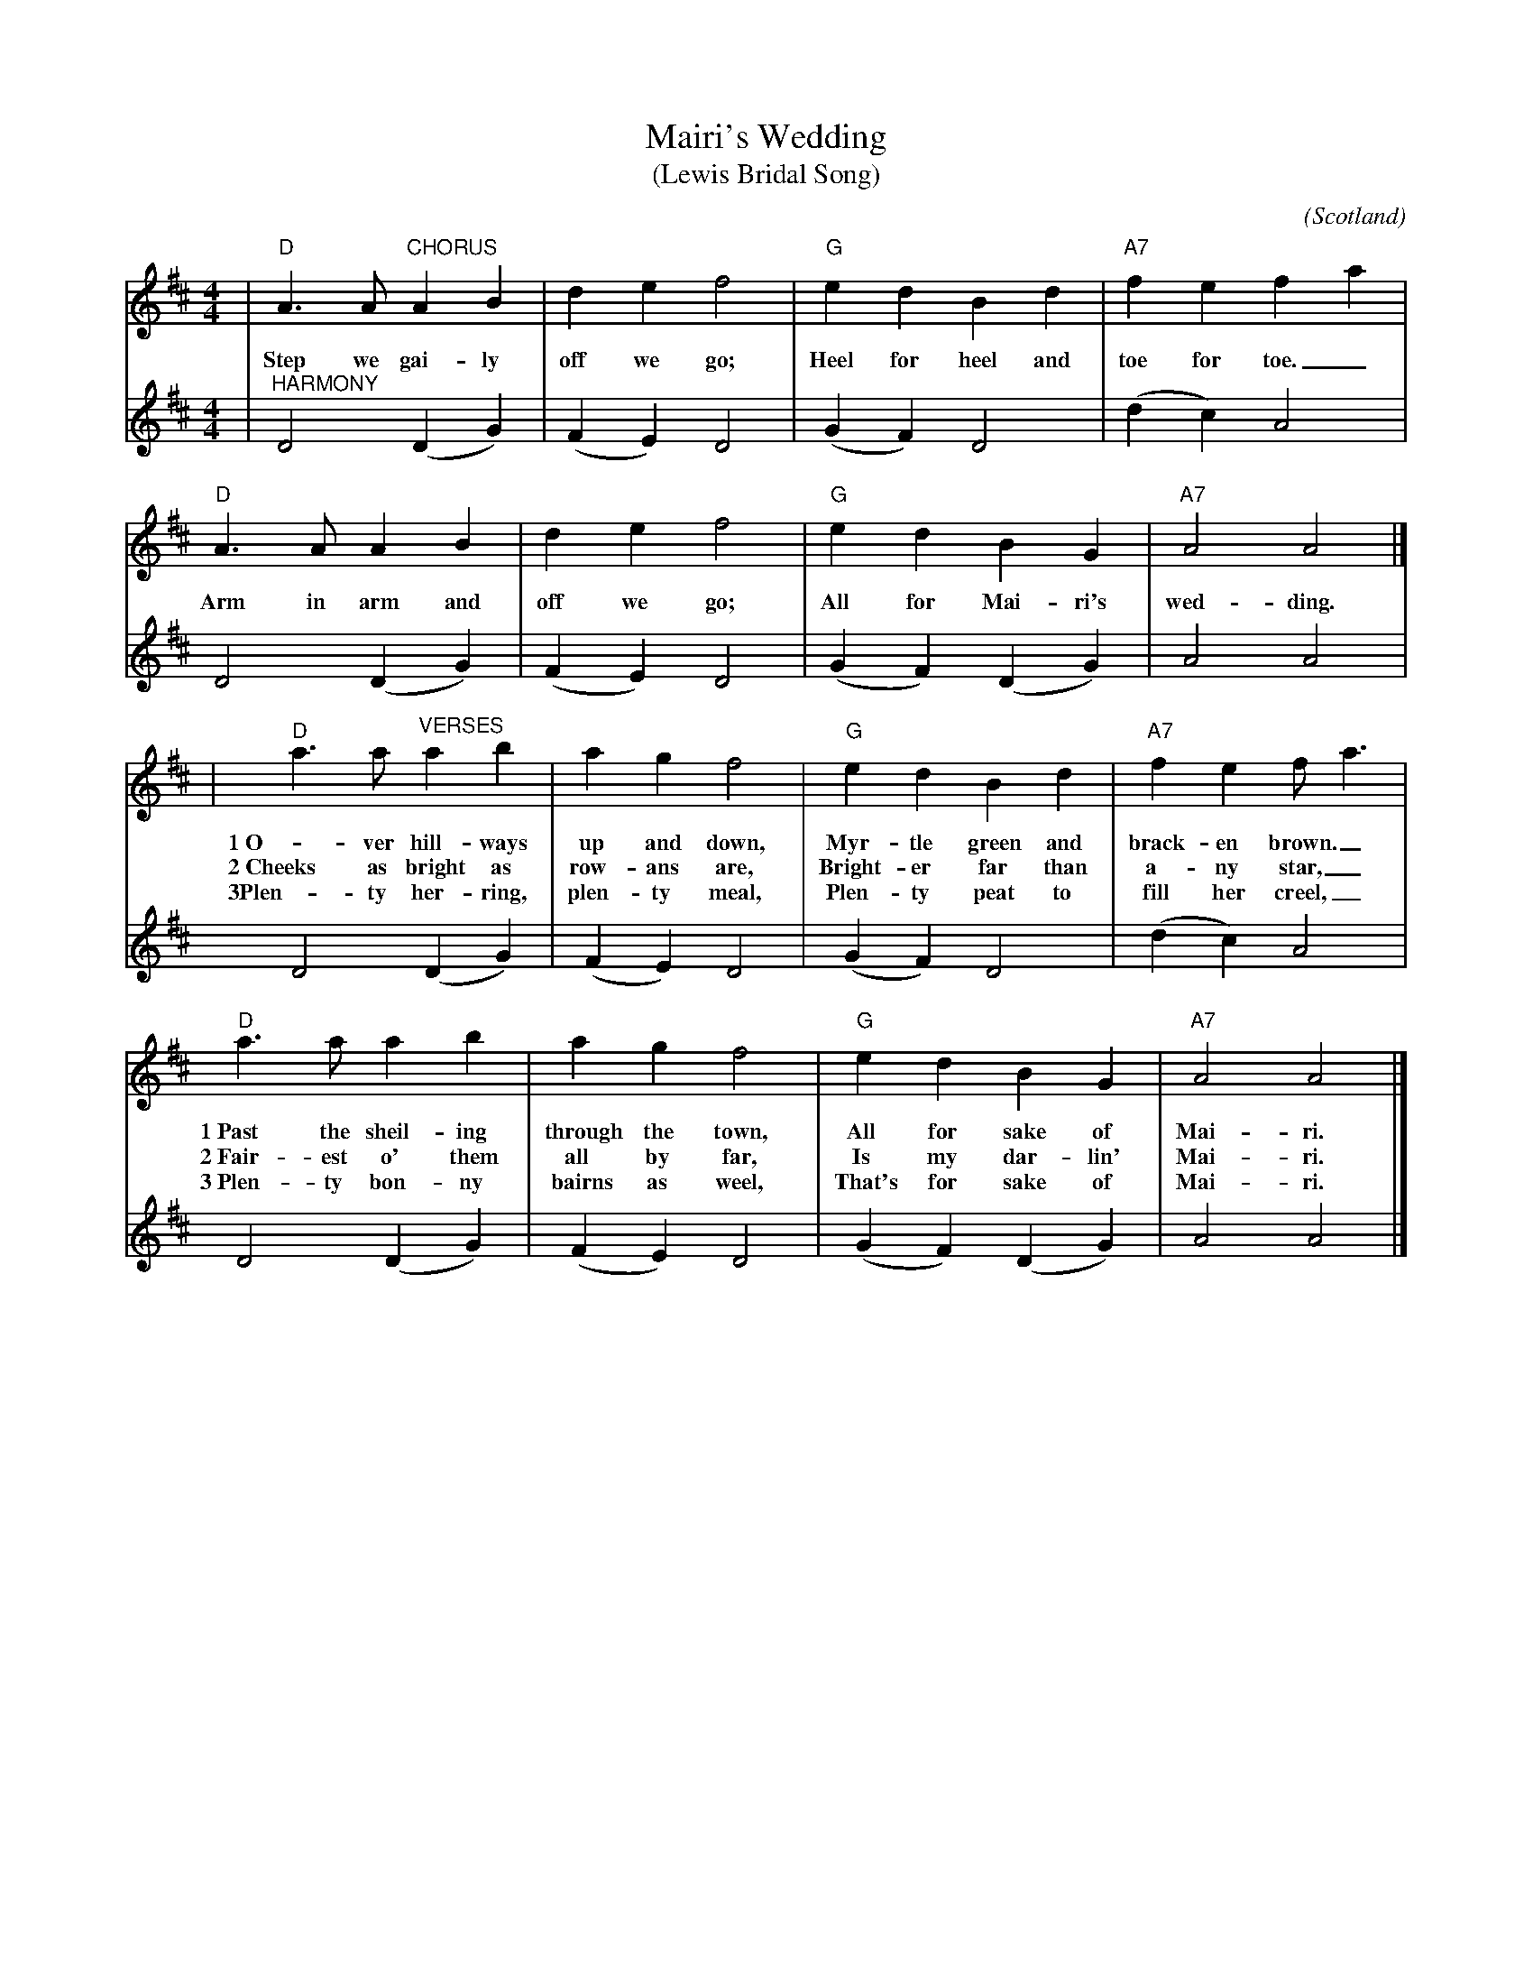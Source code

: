 %%scale 0.7
X:1
T:Mairi's Wedding
T:(Lewis Bridal Song)
C:
O:Scotland
R:march
M:4/4
L:1/4
K:D
V:1 clef=treble
|"D"A3/2A/2 "CHORUS"A B | d e f2 | "G"e d B d | "A7"f e fa|
w:Step we gai-ly off we go; Heel for heel and toe for toe._
"D"A3/2A/2 A B | d e f2 | "G"e d B G | "A7"A2 A2 |]
w:Arm in arm and off we go; All for Mai-ri's wed-ding.
|"D"a3/2a/2 "^VERSES"a b | a g f2 | "G"e d B d |"A7"f e f/2a3/2|
w:1~O-ver hill-ways up and down, Myr-tle green and brack-en brown._
w:2~Cheeks as bright as row-ans are, Bright-er far than a-ny star,_
w:3Plen-ty her-ring, plen-ty meal, Plen-ty peat to fill her creel,_
"D"a3/2a/2 a b | a g f2 |"G"e d B G |"A7"A2 A2 |]
w:1~Past the sheil-ing through the town, All for sake of Mai-ri.
w:2~Fair-est o' them all by far, Is my dar-lin' Mai-ri.
w:3~Plen-ty bon-ny bairns as weel, That's for sake of Mai-ri.
V:2 clef=treble
|"^HARMONY"D2 (D G)|(F E) D2|(G F) D2|(d c) A2|
D2 (D G)|(F E) D2|(G F) (D G)|A2 A2|
D2 (D G)|(F E) D2|(G F) D2|(d c) A2|
D2 (D G)|(F E) D2|(G F) (D G)|A2 A2|]
